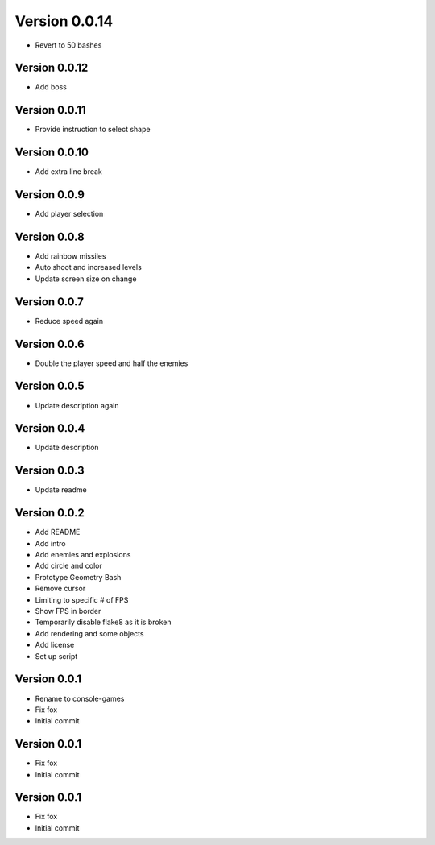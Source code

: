 Version 0.0.14
================================================================================

* Revert to 50 bashes

Version 0.0.12
--------------------------------------------------------------------------------

* Add boss

Version 0.0.11
--------------------------------------------------------------------------------

* Provide instruction to select shape

Version 0.0.10
--------------------------------------------------------------------------------

* Add extra line break

Version 0.0.9
--------------------------------------------------------------------------------

* Add player selection

Version 0.0.8
--------------------------------------------------------------------------------

* Add rainbow missiles
* Auto shoot and increased levels
* Update screen size on change

Version 0.0.7
--------------------------------------------------------------------------------

* Reduce speed again

Version 0.0.6
--------------------------------------------------------------------------------

* Double the player speed and half the enemies

Version 0.0.5
--------------------------------------------------------------------------------

* Update description again

Version 0.0.4
--------------------------------------------------------------------------------

* Update description

Version 0.0.3
--------------------------------------------------------------------------------

* Update readme

Version 0.0.2
--------------------------------------------------------------------------------

* Add README
* Add intro
* Add enemies and explosions
* Add circle and color
* Prototype Geometry Bash
* Remove cursor
* Limiting to specific # of FPS
* Show FPS in border
* Temporarily disable flake8 as it is broken
* Add rendering and some objects
* Add license
* Set up script

Version 0.0.1
--------------------------------------------------------------------------------

* Rename to console-games
* Fix fox
* Initial commit

Version 0.0.1
--------------------------------------------------------------------------------

* Fix fox
* Initial commit

Version 0.0.1
--------------------------------------------------------------------------------

* Fix fox
* Initial commit
